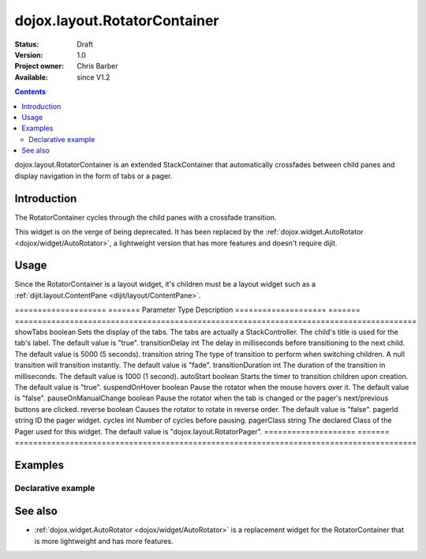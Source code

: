.. _dojox/layout/RotatorContainer:

=============================
dojox.layout.RotatorContainer
=============================

:Status: Draft
:Version: 1.0
:Project owner: Chris Barber
:Available: since V1.2

.. contents::
   :depth: 2

dojox.layout.RotatorContainer is an extended StackContainer that automatically crossfades between child panes and display navigation in the form of tabs or a pager.

Introduction
============

The RotatorContainer cycles through the child panes with a crossfade transition.

This widget is on the verge of being deprecated. It has been replaced by the :ref:`dojox.widget.AutoRotator <dojox/widget/AutoRotator>`, a lightweight version that has more features and doesn't require dijit.

Usage
=====

Since the RotatorContainer is a layout widget, it's children must be a layout widget such as a :ref:`dijit.layout.ContentPane <dijit/layout/ContentPane>`.

====================  =======  Parameter             Type     Description
====================  =======  ========================================================================================
showTabs              boolean  Sets the display of the tabs. The tabs are actually a StackController. The child's title is used for the tab's label. The default value is "true".
transitionDelay       int      The delay in milliseconds before transitioning to the next child. The default value is 5000 (5 seconds).
transition            string   The type of transition to perform when switching children. A null transition will transition instantly. The default value is "fade".
transitionDuration    int      The duration of the transition in milliseconds. The default value is 1000 (1 second).
autoStart             boolean  Starts the timer to transition children upon creation. The default value is "true".
suspendOnHover        boolean  Pause the rotator when the mouse hovers over it. The default value is "false".
pauseOnManualChange   boolean  Pause the rotator when the tab is changed or the pager's next/previous buttons are clicked.
reverse               boolean  Causes the rotator to rotate in reverse order. The default value is "false".
pagerId               string   ID the pager widget.
cycles                int      Number of cycles before pausing.
pagerClass            string   The declared Class of the Pager used for this widget. The default value is "dojox.layout.RotatorPager".
====================  =======  ========================================================================================

Examples
========

Declarative example
-------------------

.. html ::
  
 <script type="text/javascript">
   dojo.require("dojox.layout.RotatorContainer");
   dojo.require("dijit.layout.ContentPane");
 </script>
 
 <div dojoType="dojox.layout.RotatorContainer" id="myRotator" showTabs="true" autoStart="true" transitionDelay="5000">
   <div id="pane1" dojoType="dijit.layout.ContentPane" title="1">
     Pane 1!
   </div>
   <div id="pane2" dojoType="dijit.layout.ContentPane" title="2">
     Pane 2!
   </div>
   <div id="pane3" dojoType="dijit.layout.ContentPane" title="3" transitionDelay="10000">
     Pane 3 with overridden transitionDelay!
   </div>
 </div>

See also
========

* :ref:`dojox.widget.AutoRotator <dojox/widget/AutoRotator>` is a replacement widget for the RotatorContainer that is more lightweight and has more features.
